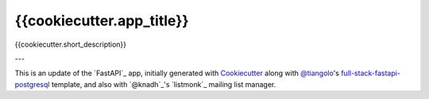 {{cookiecutter.app_title}}
=========================

{{cookiecutter.short_description}}

---

This is an update of the `FastAPI`_ app, initially generated with `Cookiecutter`_ along with `@tiangolo`_'s
`full-stack-fastapi-postgresql`_ template, and also with `@knadh`_'s `listmonk`_ mailing list manager.

.. _`Cookiecutter`: https://github.com/audreyr/cookiecutter
.. _`@tiangolo`: https://github.com/tiangolo/full-stack-fastapi-postgresql
.. _`full-stack-fastapi-postgresql`: https://github.com/tiangolo/full-stack-fastapi-postgresql